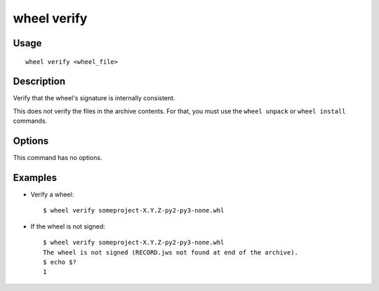 wheel verify
============

Usage
-----

::

    wheel verify <wheel_file>


Description
-----------

Verify that the wheel's signature is internally consistent.

This does not verify the files in the archive contents. For that, you must use
the ``wheel unpack`` or ``wheel install`` commands.


Options
-------

This command has no options.


Examples
--------

* Verify a wheel::

    $ wheel verify someproject-X.Y.Z-py2-py3-none.whl

* If the wheel is not signed::

    $ wheel verify someproject-X.Y.Z-py2-py3-none.whl
    The wheel is not signed (RECORD.jws not found at end of the archive).
    $ echo $?
    1

